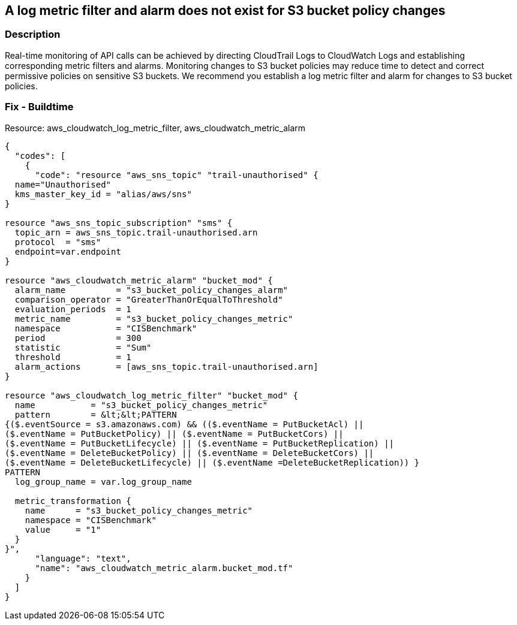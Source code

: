 == A log metric filter and alarm does not exist for S3 bucket policy changes


=== Description 


Real-time monitoring of API calls can be achieved by directing CloudTrail Logs to CloudWatch Logs and establishing corresponding metric filters and alarms.
Monitoring changes to S3 bucket policies may reduce time to detect and correct permissive policies on sensitive S3 buckets.
We recommend you establish a log metric filter and alarm for changes to S3 bucket policies.

////
=== Fix - Runtime


* Procedure* 


To setup the metric filter, alarm, SNS topic, and subscription, follow these steps and commands:

. Determine the CloudTrail log group name to monitor.
+
[,bash]
----
aws cloudtrail describe-trails
----
Look for the field * _CloudWatchLogsLogGroupArn_*.
Your log group name comes after the _log-group_ field.
For example:
arn:aws:logs:us-west-2:123456789012:log-group:* aws-cloudtrail-logs-123456789012-68a4172e**:*
If you don't see the field * CloudWatchLogsLogGroupArn* in your output, your CloudTrail is not setup to ship logs to CloudTrail.
Please follow the https://docs.aws.amazon.com/awscloudtrail/latest/userguide/send-cloudtrail-events-to-cloudwatch-logs.html [AWS Documentation] for sending CloudTrail events to CloudWatch logs.

. Create a metric filter based on filter pattern provided which checks for S3 bucket policy changes and the +++
& lt;cloudtrail_log_group_name>+++
taken from step 1.+++
& lt;/cloudtrail_log_group_name>+++
[,bash]
----
aws logs put-metric-filter
--log-group-name & lt;cloudtrail_log_group_name>
--filter-name & lt;s3_bucket_policy_changes_metric>
--metric-transformationsmetricName= & lt;s3_bucket_policy_changes_metric>,
metricNamespace='CISBenchmark',metricValue=1
--filter-pattern '{
($.eventSource = s3.amazonaws.com) && (($.eventName = PutBucketAcl) ||
($.eventName = PutBucketPolicy) || ($.eventName = PutBucketCors) ||
($.eventName = PutBucketLifecycle) || ($.eventName = PutBucketReplication) ||
($.eventName = DeleteBucketPolicy) || ($.eventName = DeleteBucketCors) ||
($.eventName = DeleteBucketLifecycle) || ($.eventName =
DeleteBucketReplication)) }'
----
+
[NOTE]
====
You can choose your own metricName and metricNamespace strings. Using the same metricNamespace for all Foundations Benchmark metrics will group them together.
====

. Create an SNS topic that the alarm will notify.
[,bash]
----
aws sns create-topic --name & lt;sns_topic_name>
----
+
[NOTE]
====
You can execute this command once and then re-use the same topic for all monitoring alarms.
====

. Create an SNS subscription to the topic created in Step 2.
[,bash]
----
aws sns subscribe
--topic-arn & lt;sns_topic_arn>
--protocol & lt;protocol_for_sns>
--notification-endpoint & lt;sns_subscription_endpoints>
----
+
[NOTE]
====
You can execute this command once and then re-use the SNS subscription for all monitoring alarms.
====

. Create an alarm that is associated with the CloudWatch Logs Metric Filter created in Step 1 and an SNS topic created in Step 2.
[,bash]
----
aws cloudwatch put-metric-alarm
--alarm-name & lt;s3_bucket_policy_changes_alarm>
--metric-name & lt;s3_bucket_policy_changes_metric>
--statistic Sum
--period 300
--threshold 1
--comparison-operator GreaterThanOrEqualToThreshold
--evaluation-periods 1
--namespace 'CISBenchmark'
--alarm-actions & lt;sns_topic_arn>
----
////

=== Fix - Buildtime
Resource: aws_cloudwatch_log_metric_filter, aws_cloudwatch_metric_alarm


[source,text]
----
{
  "codes": [
    {
      "code": "resource "aws_sns_topic" "trail-unauthorised" {
  name="Unauthorised"
  kms_master_key_id = "alias/aws/sns"
}

resource "aws_sns_topic_subscription" "sms" {
  topic_arn = aws_sns_topic.trail-unauthorised.arn
  protocol  = "sms"
  endpoint=var.endpoint
}

resource "aws_cloudwatch_metric_alarm" "bucket_mod" {
  alarm_name          = "s3_bucket_policy_changes_alarm"
  comparison_operator = "GreaterThanOrEqualToThreshold"
  evaluation_periods  = 1
  metric_name         = "s3_bucket_policy_changes_metric"
  namespace           = "CISBenchmark"
  period              = 300
  statistic           = "Sum"
  threshold           = 1
  alarm_actions       = [aws_sns_topic.trail-unauthorised.arn]
}

resource "aws_cloudwatch_log_metric_filter" "bucket_mod" {
  name           = "s3_bucket_policy_changes_metric"
  pattern        = &lt;&lt;PATTERN
{($.eventSource = s3.amazonaws.com) && (($.eventName = PutBucketAcl) ||
($.eventName = PutBucketPolicy) || ($.eventName = PutBucketCors) ||
($.eventName = PutBucketLifecycle) || ($.eventName = PutBucketReplication) ||
($.eventName = DeleteBucketPolicy) || ($.eventName = DeleteBucketCors) ||
($.eventName = DeleteBucketLifecycle) || ($.eventName =DeleteBucketReplication)) }
PATTERN
  log_group_name = var.log_group_name

  metric_transformation {
    name      = "s3_bucket_policy_changes_metric"
    namespace = "CISBenchmark"
    value     = "1"
  }
}",
      "language": "text",
      "name": "aws_cloudwatch_metric_alarm.bucket_mod.tf"
    }
  ]
}
----
